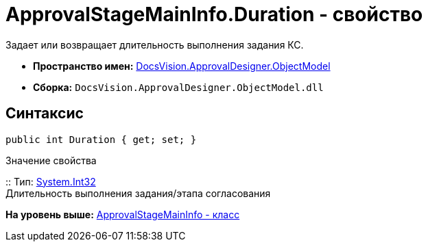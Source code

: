 = ApprovalStageMainInfo.Duration - свойство

Задает или возвращает длительность выполнения задания КС.

* [.keyword]*Пространство имен:* xref:ObjectModel_NS.adoc[DocsVision.ApprovalDesigner.ObjectModel]
* [.keyword]*Сборка:* [.ph .filepath]`DocsVision.ApprovalDesigner.ObjectModel.dll`

== Синтаксис

[source,pre,codeblock,language-csharp]
----
public int Duration { get; set; }
----

Значение свойства

::
  Тип: http://msdn.microsoft.com/ru-ru/library/system.int32.aspx[System.Int32]
  +
  Длительность выполнения задания/этапа согласования

*На уровень выше:* xref:../../../../api/DocsVision/ApprovalDesigner/ObjectModel/ApprovalStageMainInfo_CL.adoc[ApprovalStageMainInfo - класс]
